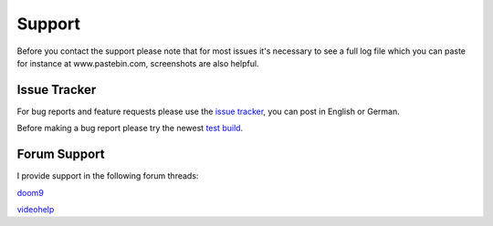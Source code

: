 Support
=======

Before you contact the support please note that for most issues it's necessary to see a full log file which you can paste for instance at www.pastebin.com, screenshots are also helpful.

Issue Tracker
-------------

For bug reports and feature requests please use the `issue tracker <https://github.com/Revan654/staxrip/issues>`_, you can post in English or German.

Before making a bug report please try the newest `test build <https://github.com/Revan654/staxrip/blob/master/changelog.md>`_.


Forum Support
-------------

I provide support in the following forum threads:

`doom9 <http://forum.doom9.org/showthread.php?t=172068&page=55555>`_

`videohelp <http://forum.videohelp.com/threads/369913-StaxRip-x64-for-AviSynth-VapourSynth-x264-x265-GPU-encoding/page55555>`_